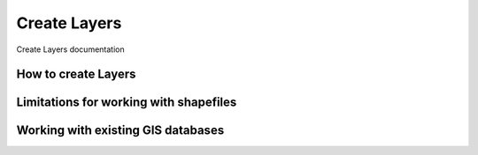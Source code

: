 .. _create_layers_index:

=============
Create Layers
=============

Create Layers documentation

How to create Layers
====================


Limitations for working with shapefiles
=======================================


Working with existing GIS databases
===================================